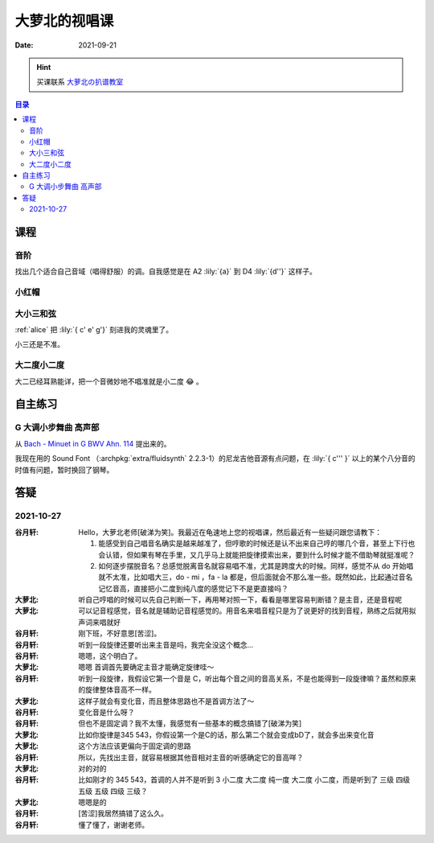 ==============
大萝北的视唱课
==============

:date: 2021-09-21

.. hint:: 买课联系 大萝北の扒谱教室_
   
   .. _大萝北の扒谱教室: https://space.bilibili.com/32468150

.. contents:: 目录
   :local:

课程
====

音阶
----

找出几个适合自己音域（唱得舒服）的调。自我感觉是在 A2 :lily:`{a}` 到 D4 :lily:`{d''}` 这样子。

.. tabbed:: A 调

   .. lilyinclude:: ./scale.ly
      :noheader:
      :nofooter:
      :noedge:
      :audio:
      :transpose: c a,

.. tabbed:: B 调

   .. lilyinclude:: ./scale.ly
      :noheader:
      :nofooter:
      :noedge:
      :audio:
      :transpose: c b,

.. tabbed:: C 调

   .. lilyinclude:: ./scale.ly
      :noheader:
      :nofooter:
      :noedge:
      :audio:

.. tabbed:: D 调

   .. lilyinclude:: ./scale.ly
      :noheader:
      :nofooter:
      :noedge:
      :audio:
      :transpose: c d

小红帽
------

.. tabbed:: C 调

   .. lilyinclude:: ./little-red-riding-hood.ly
      :noheader:
      :nofooter:
      :noedge:
      :audio:

.. tabbed:: D 调

   .. lilyinclude:: ./little-red-riding-hood.ly
      :noheader:
      :nofooter:
      :noedge:
      :audio:
      :transpose: c d

.. tabbed:: A 调

   .. lilyinclude:: ./little-red-riding-hood.ly
      :noheader:
      :nofooter:
      :noedge:
      :audio:
      :transpose: c a

大小三和弦
----------

:ref:`alice` 把 :lily:`{ c' e' g'}` 刻进我的灵魂里了。

小三还是不准。

.. lilyinclude:: ./triad.ly
   :noheader:
   :nofooter:
   :noedge:
   :audio:
   :loop:

大二度小二度
------------

大二已经耳熟能详，把一个音微妙地不唱准就是小二度 😂 。

.. lilyinclude:: ./major2-minor2.ly
   :noheader:
   :nofooter:
   :noedge:
   :audio:
   :loop:

自主练习
========

G 大调小步舞曲 高声部 
---------------------

从 `Bach - Minuet in G BWV Ahn. 114 <https://www.8notes.com/scores/2944.asp>`_ 提出来的。

我现在用的 Sound Font （:archpkg:`extra/fluidsynth` 2.2.3-1）的尼龙吉他音源有点问题，在 :lily:`{ c''' }` 以上的某个八分音的时值有问题，暂时换回了钢琴。

.. lilyinclude:: ./minuet-in-g.ly
   :noheader:
   :nofooter:
   :noedge:
   :audio:

答疑
====

2021-10-27
----------

:谷月轩: Hello，大萝北老师[破涕为笑]。我最近在龟速地上您的视唱课，然后最近有一些疑问跟您请教下：

         1. 能感受到自己唱音名确实是越来越准了，但哼歌的时候还是认不出来自己哼的哪几个音，甚至上下行也会认错，但如果有琴在手里，又几乎马上就能把旋律摸索出来，要到什么时候才能不借助琴就挺准呢？
         2. 如何逐步摆脱音名？总感觉脱离音名就容易唱不准，尤其是跨度大的时候。同样，感觉不从 do 开始唱就不太准，比如唱大三，do - mi ，fa - la 都是，但后面就会不那么准一些。既然如此，比起通过音名记忆音高，直接把小二度到纯八度的感觉记下不是更直接吗？

:大萝北: 听自己哼唱的时候可以先自己判断一下，再用琴对照一下，看看是哪里容易判断错？是主音，还是音程呢
:大萝北: 可以记音程感觉，音名就是辅助记音程感觉的。用音名来唱音程只是为了说更好的找到音程，熟练之后就用拟声词来唱就好
:谷月轩: 刚下班，不好意思[苦涩]。
:谷月轩: 听到一段旋律还要听出来主音是吗，我完全没这个概念…
:谷月轩: 嗯嗯，这个明白了。
:大萝北: 嗯嗯 首调首先要确定主音才能确定旋律哇～
:谷月轩: 听到一段旋律，我假设它第一个音是 C，听出每个音之间的音高关系，不是也能得到一段旋律嘛？虽然和原来的旋律整体音高不一样。
:大萝北: 这样子就会有变化音，而且整体思路也不是首调方法了～
:谷月轩: 变化音是什么呀？
:谷月轩: 但也不是固定调？我不太懂，我感觉有一些基本的概念搞错了[破涕为笑]
:大萝北: 比如你旋律是345 543，你假设第一个是C的话，那么第二个就会变成bD了，就会多出来变化音
:大萝北: 这个方法应该更偏向于固定调的思路
:谷月轩: 所以，先找出主音，就容易根据其他音相对主音的听感确定它的音高咩？
:大萝北: 对的对的
:谷月轩: 比如刚才的 345 543，首调的人并不是听到 3 小二度 大二度 纯一度 大二度 小二度，而是听到了 三级 四级 五级 五级 四级 三级？
:大萝北: 嗯嗯是的
:谷月轩: [苦涩]我居然搞错了这么久。
:谷月轩: 懂了懂了，谢谢老师。


